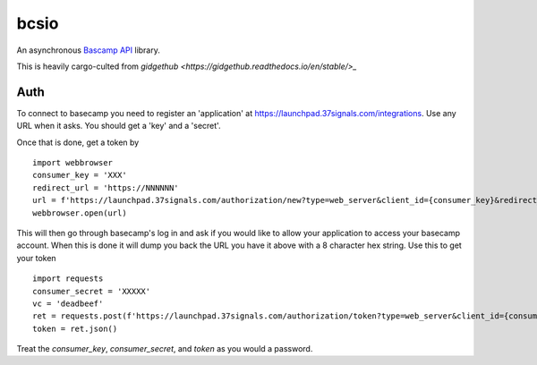 bcsio
=====

An asynchronous `Bascamp API <https://github.com/basecamp/bc3-api>`_ library.

This is heavily cargo-culted from `gidgethub <https://gidgethub.readthedocs.io/en/stable/>_`


Auth
----

To connect to basecamp you need to register an 'application' at
https://launchpad.37signals.com/integrations.  Use any URL when it asks.  You should
get a 'key' and a 'secret'.

Once that is done, get a token by ::

  import webbrowser
  consumer_key = 'XXX'
  redirect_url = 'https://NNNNNN'
  url = f'https://launchpad.37signals.com/authorization/new?type=web_server&client_id={consumer_key}&redirect_uri={redirect_url}'
  webbrowser.open(url)

This will then go through basecamp's log in and ask if you would like
to allow your application to access your basecamp account.  When this
is done it will dump you back the URL you have it above with a 8
character hex string.  Use this to get your token ::

  import requests
  consumer_secret = 'XXXXX'
  vc = 'deadbeef'
  ret = requests.post(f'https://launchpad.37signals.com/authorization/token?type=web_server&client_id={consumer_key}&redirect_uri={redirect_url}&client_secret={consumer_secret}&code={vc}')
  token = ret.json()


Treat the *consumer_key*, *consumer_secret*, and *token* as you would a password.
